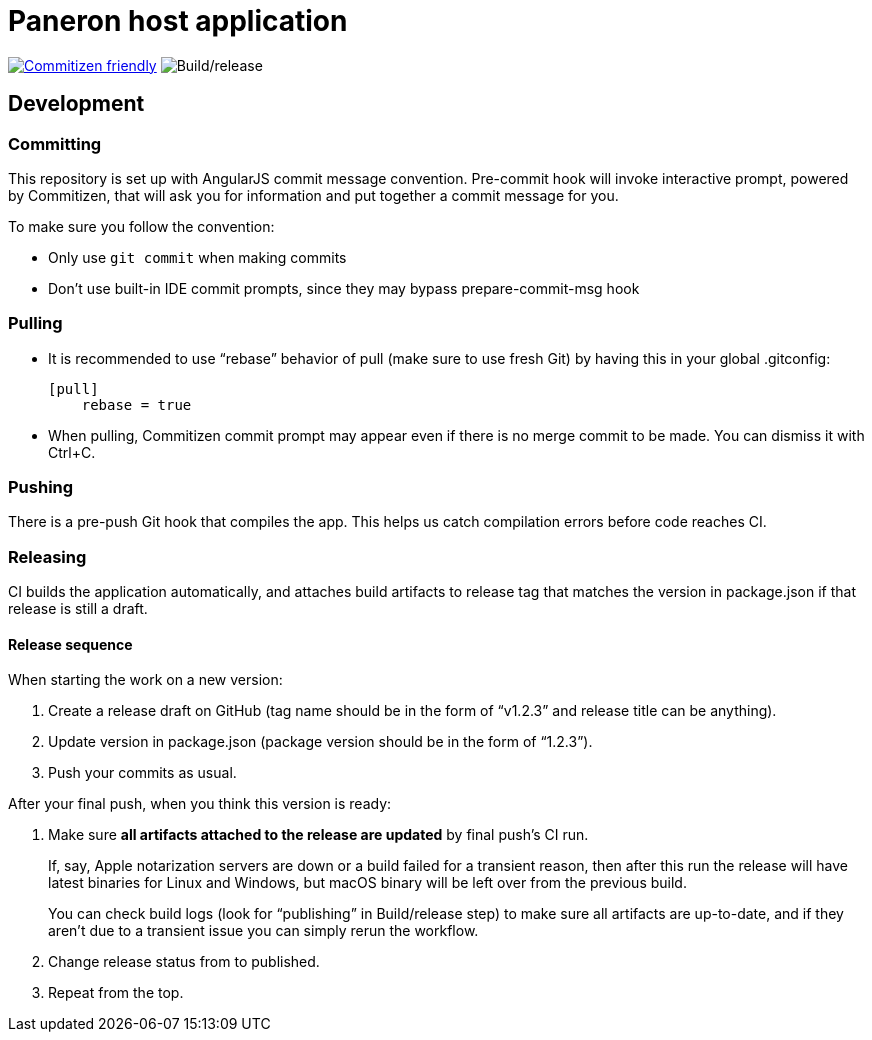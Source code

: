 = Paneron host application

image:https://img.shields.io/badge/commitizen-friendly-brightgreen.svg[alt="Commitizen friendly",link="http://commitizen.github.io/cz-cli/"] image:https://github.com/paneron/paneron/workflows/Build/release/badge.svg[alt="Build/release"]

== Development

=== Committing

This repository is set up with AngularJS commit message convention.
Pre-commit hook will invoke interactive prompt, powered by Commitizen,
that will ask you for information and put together a commit message for you.

To make sure you follow the convention:

* Only use ``git commit`` when making commits
* Don’t use built-in IDE commit prompts, since they may bypass prepare-commit-msg hook

=== Pulling

- It is recommended to use “rebase” behavior of pull (make sure to use fresh Git)
  by having this in your global .gitconfig:
+
[source]
----
[pull]
    rebase = true
----

- When pulling, Commitizen commit prompt may appear even if there is no merge commit to be made.
  You can dismiss it with Ctrl+C.

=== Pushing

There is a pre-push Git hook that compiles the app.
This helps us catch compilation errors before code reaches CI.

=== Releasing

CI builds the application automatically,
and attaches build artifacts to release tag that matches the version in package.json
if that release is still a draft.

==== Release sequence

When starting the work on a new version:

. Create a release draft on GitHub (tag name should be in the form of “v1.2.3” and release title can be anything).
. Update version in package.json (package version should be in the form of “1.2.3”).
. Push your commits as usual.

After your final push, when you think this version is ready:

. Make sure *all artifacts attached to the release are updated* by final push’s CI run.
+
If, say, Apple notarization servers are down or a build failed for a transient reason, then after this run
the release will have latest binaries for Linux and Windows, but macOS binary will be left over from the previous build.
+
You can check build logs (look for “publishing” in Build/release step) to make sure all artifacts are up-to-date,
and if they aren’t due to a transient issue you can simply rerun the workflow.
. Change release status from to published.
. Repeat from the top.
